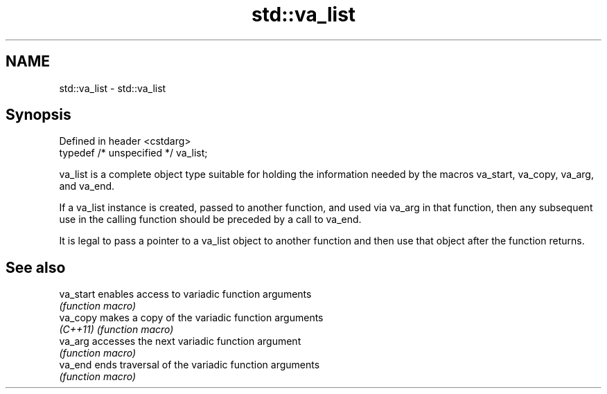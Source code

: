 .TH std::va_list 3 "2020.03.24" "http://cppreference.com" "C++ Standard Libary"
.SH NAME
std::va_list \- std::va_list

.SH Synopsis
   Defined in header <cstdarg>
   typedef /* unspecified */ va_list;

   va_list is a complete object type suitable for holding the information needed by the macros va_start, va_copy, va_arg, and va_end.

   If a va_list instance is created, passed to another function, and used via va_arg in that function, then any subsequent use in the calling function should be preceded by a call to va_end.

   It is legal to pass a pointer to a va_list object to another function and then use that object after the function returns.

.SH See also

   va_start enables access to variadic function arguments
            \fI(function macro)\fP
   va_copy  makes a copy of the variadic function arguments
   \fI(C++11)\fP  \fI(function macro)\fP
   va_arg   accesses the next variadic function argument
            \fI(function macro)\fP
   va_end   ends traversal of the variadic function arguments
            \fI(function macro)\fP

